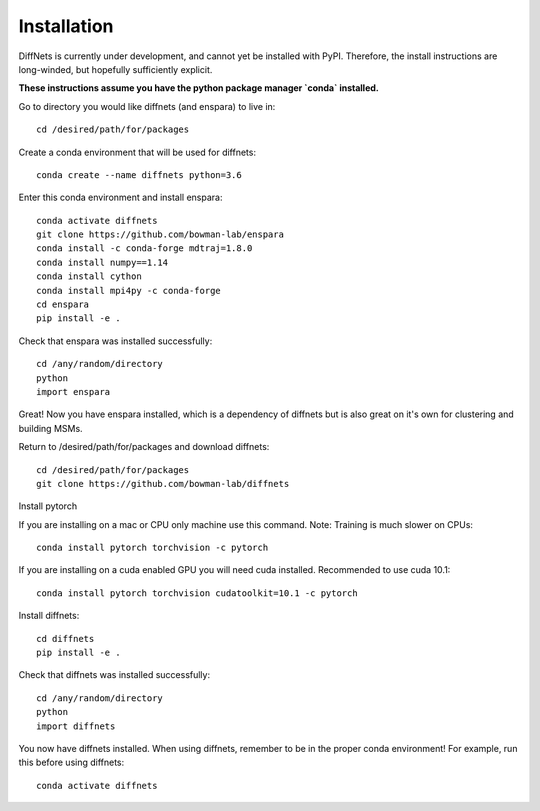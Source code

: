 Installation
===============

DiffNets is currently under development, and cannot yet be installed with PyPI. Therefore, the install instructions are long-winded, but hopefully sufficiently explicit.

**These instructions assume you have the python package manager `conda` installed.**

Go to directory you would like diffnets (and enspara) to live in::

	cd /desired/path/for/packages

Create a conda environment that will be used for diffnets::

	conda create --name diffnets python=3.6

Enter this conda environment and install enspara::

	conda activate diffnets
	git clone https://github.com/bowman-lab/enspara
	conda install -c conda-forge mdtraj=1.8.0
	conda install numpy==1.14
	conda install cython
	conda install mpi4py -c conda-forge
	cd enspara
	pip install -e .

Check that enspara was installed successfully::

	cd /any/random/directory
	python
	import enspara

Great! Now you have enspara installed, which is a dependency of diffnets but is also great on it's own for clustering and building MSMs.

Return to /desired/path/for/packages and download diffnets::

	cd /desired/path/for/packages
	git clone https://github.com/bowman-lab/diffnets

Install pytorch

If you are installing on a mac or CPU only machine use this command. Note: Training is much slower on CPUs::

	conda install pytorch torchvision -c pytorch

If you are installing on a cuda enabled GPU you will need cuda installed. Recommended to use cuda 10.1::

	conda install pytorch torchvision cudatoolkit=10.1 -c pytorch

Install diffnets::

	cd diffnets
	pip install -e .

Check that diffnets was installed successfully::

	cd /any/random/directory
	python
	import diffnets

You now have diffnets installed. When using diffnets, remember to be in the proper conda environment! For example, run this before using diffnets::

	conda activate diffnets

